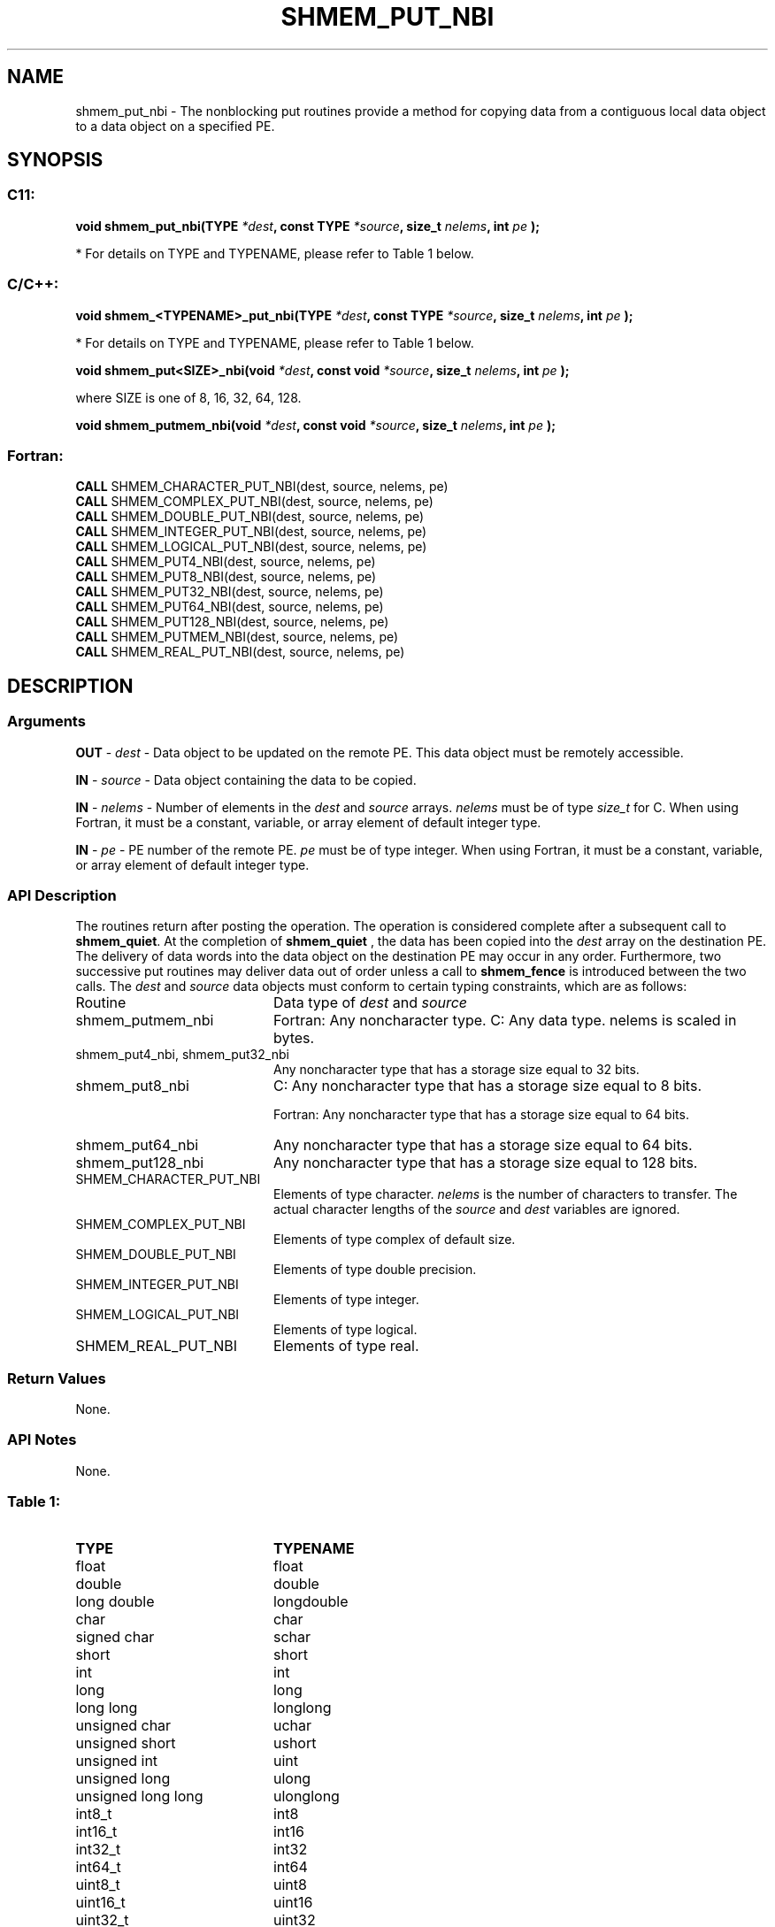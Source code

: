 .TH SHMEM_PUT_NBI 3  "Open Source Software Solutions, Inc." "OpenSHEMEM Library Documentation"
./ sectionStart
.SH NAME
shmem_put_nbi \-  The nonblocking put routines provide a method for copying data from a contiguous local data object to a data object on a specified PE.  
./ sectionEnd
./ sectionStart
.SH   SYNOPSIS
./ sectionEnd
./ sectionStart
.SS C11:



.B void
.B shmem_put_nbi(TYPE
.IB "*dest" ,
.B const
.B TYPE
.IB "*source" ,
.B size_t
.IB "nelems" ,
.B int
.I pe
.B );
./ sectionEnd


* For details on TYPE and TYPENAME, please refer to Table 1 below.
./ sectionStart
.SS C/C++:



.B void
.B shmem_<TYPENAME>_put_nbi(TYPE
.IB "*dest" ,
.B const
.B TYPE
.IB "*source" ,
.B size_t
.IB "nelems" ,
.B int
.I pe
.B );
./ sectionEnd


* For details on TYPE and TYPENAME, please refer to Table 1 below.
./ sectionStart



.B void
.B shmem_put<SIZE>_nbi(void
.IB "*dest" ,
.B const
.B void
.IB "*source" ,
.B size_t
.IB "nelems" ,
.B int
.I pe
.B );
./ sectionEnd



where SIZE is one of 8, 16, 32, 64, 128.


./ sectionStart



.B void
.B shmem_putmem_nbi(void
.IB "*dest" ,
.B const
.B void
.IB "*source" ,
.B size_t
.IB "nelems" ,
.B int
.I pe
.B );
./ sectionEnd
./ sectionStart
.SS Fortran:
.nf
.BR "CALL " "SHMEM_CHARACTER_PUT_NBI(dest, source, nelems, pe)"
.BR "CALL " "SHMEM_COMPLEX_PUT_NBI(dest, source, nelems, pe)"
.BR "CALL " "SHMEM_DOUBLE_PUT_NBI(dest, source, nelems, pe)"
.BR "CALL " "SHMEM_INTEGER_PUT_NBI(dest, source, nelems, pe)"
.BR "CALL " "SHMEM_LOGICAL_PUT_NBI(dest, source, nelems, pe)"
.BR "CALL " "SHMEM_PUT4_NBI(dest, source, nelems, pe)"
.BR "CALL " "SHMEM_PUT8_NBI(dest, source, nelems, pe)"
.BR "CALL " "SHMEM_PUT32_NBI(dest, source, nelems, pe)"
.BR "CALL " "SHMEM_PUT64_NBI(dest, source, nelems, pe)"
.BR "CALL " "SHMEM_PUT128_NBI(dest, source, nelems, pe)"
.BR "CALL " "SHMEM_PUTMEM_NBI(dest, source, nelems, pe)"
.BR "CALL " "SHMEM_REAL_PUT_NBI(dest, source, nelems, pe)"
.fi
./ sectionEnd
./ sectionStart
.SH DESCRIPTION
.SS Arguments


.BR "OUT " -
.I dest
- Data object to be updated on the remote PE. This
data object must be remotely accessible.


.BR "IN " -
.I source
- Data object containing the data to be copied.


.BR "IN " -
.I nelems
- Number of elements in the 
.I dest
and 
.I source
arrays. 
.I nelems
must be of type 
.I size\_t
for C. When using
Fortran, it must be a constant, variable, or array element of default
integer type.


.BR "IN " -
.I pe
- PE number of the remote PE. 
.I pe
must be
of type integer. When using Fortran, it must be a constant, variable,
or array element of default integer type.
./ sectionEnd
./ sectionStart
.SS API Description
The routines return after posting the operation. The operation is considered 
complete after a subsequent call to 
.BR "shmem\_quiet" .
At the completion of 
.B shmem\_quiet
, the data has been copied into the 
.I "dest"
array
on the destination PE.
The delivery of data words into the data object on the
destination PE may occur in any order.
Furthermore, two successive put
routines may deliver data out of order unless a call to 
.B shmem\_fence
is
introduced between the two calls. 
./ sectionEnd
./ sectionStart
The 
.I "dest"
and 
.I "source"
data objects must conform to certain typing constraints, which are as follows:
.TP 20
Routine
Data type of 
.I dest
and 
.I source
./ sectionEnd

./ sectionStart
.TP 20
shmem\_putmem\_nbi
Fortran: Any noncharacter type. C: Any data type. nelems is scaled in bytes.
./ sectionEnd

./ sectionStart
.TP 20
shmem\_put4\_nbi, shmem\_put32\_nbi
Any noncharacter type that has a storage size equal to 32 bits.
./ sectionEnd

./ sectionStart
.TP 20
shmem\_put8\_nbi
C: Any noncharacter type that has a storage size equal to 8 bits.
./ sectionEnd

./ sectionStart
Fortran: Any noncharacter type that has a storage size equal to 64 bits.
./ sectionEnd

./ sectionStart
.TP 20
shmem\_put64\_nbi
Any noncharacter type that has a storage size equal to 64 bits.
./ sectionEnd

./ sectionStart
.TP 20
shmem\_put128\_nbi
Any noncharacter type that has a storage size equal to 128 bits.
./ sectionEnd

./ sectionStart
.TP 20
SHMEM\_CHARACTER\_PUT\_NBI
Elements of type character. 
.I nelems
is the number of characters to transfer. The actual character lengths of the 
.I "source"
and 
.I "dest"
variables are ignored. 
./ sectionEnd

./ sectionStart
.TP 20
SHMEM\_COMPLEX\_PUT\_NBI
Elements of type complex of default size.
./ sectionEnd

./ sectionStart
.TP 20
SHMEM\_DOUBLE\_PUT\_NBI
Elements of type double precision. 
./ sectionEnd

./ sectionStart
.TP 20
SHMEM\_INTEGER\_PUT\_NBI
Elements of type integer.
./ sectionEnd

./ sectionStart
.TP 20
SHMEM\_LOGICAL\_PUT\_NBI
Elements of type logical.
./ sectionEnd

./ sectionStart
.TP 20
SHMEM\_REAL\_PUT\_NBI
Elements of type real.
./ sectionEnd
./ sectionStart
.SS Return Values
None.
./ sectionEnd
./ sectionStart
.SS API Notes
None.
./ sectionEnd





.SS Table 1: 
.TP 20
.B TYPE
.B TYPENAME
.TP
float
float
.TP
double
double
.TP
long double
longdouble
.TP
char
char
.TP
signed char
schar
.TP
short
short
.TP
int
int
.TP
long
long
.TP
long long
longlong
.TP
unsigned char
uchar
.TP
unsigned short
ushort
.TP
unsigned int
uint
.TP
unsigned long
ulong
.TP
unsigned long long
ulonglong
.TP
int8_t
int8
.TP
int16_t
int16
.TP
int32_t
int32
.TP
int64_t
int64
.TP
uint8_t
uint8
.TP
uint16_t
uint16
.TP
uint32_t
uint32
.TP
uint64_t
uint64
.TP
size_t
size
.TP
ptrdiff_t
ptrdiff
